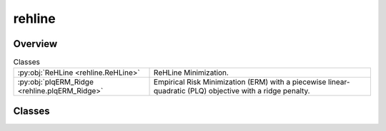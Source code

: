 
rehline
=======

.. py:module:: rehline


Overview
--------

.. list-table:: Classes
   :header-rows: 0
   :widths: auto
   :class: summarytable

   * - :py:obj:`ReHLine <rehline.ReHLine>`
     - ReHLine Minimization.
   * - :py:obj:`plqERM_Ridge <rehline.plqERM_Ridge>`
     - Empirical Risk Minimization (ERM) with a piecewise linear-quadratic (PLQ) objective with a ridge penalty.




Classes
-------

.. py:class:: ReHLine(C=1.0, U=np.empty(shape=(0, 0)), V=np.empty(shape=(0, 0)), Tau=np.empty(shape=(0, 0)), S=np.empty(shape=(0, 0)), T=np.empty(shape=(0, 0)), A=np.empty(shape=(0, 0)), b=np.empty(shape=0), max_iter=1000, tol=0.0001, shrink=1, verbose=0, trace_freq=100)

   Bases: :py:obj:`rehline._base._BaseReHLine`, :py:obj:`sklearn.base.BaseEstimator`

   ReHLine Minimization.

   .. math::

       \min_{\mathbf{\beta} \in \mathbb{R}^d} \sum_{i=1}^n \sum_{l=1}^L \text{ReLU}( u_{li} \mathbf{x}_i^\intercal \mathbf{\beta} + v_{li}) + \sum_{i=1}^n \sum_{h=1}^H {\text{ReHU}}_{\tau_{hi}}( s_{hi} \mathbf{x}_i^\intercal \mathbf{\beta} + t_{hi}) + \frac{1}{2} \| \mathbf{\beta} \|_2^2, \\ \text{ s.t. } 
       \mathbf{A} \mathbf{\beta} + \mathbf{b} \geq \mathbf{0},
       
   where :math:`\mathbf{U} = (u_{li}),\mathbf{V} = (v_{li}) \in \mathbb{R}^{L \times n}` 
   and :math:`\mathbf{S} = (s_{hi}),\mathbf{T} = (t_{hi}),\mathbf{\tau} = (\tau_{hi}) \in \mathbb{R}^{H \times n}` 
   are the ReLU-ReHU loss parameters, and :math:`(\mathbf{A},\mathbf{b})` are the constraint parameters.

   Parameters
   ----------
   C : float, default=1.0
       Regularization parameter. The strength of the regularization is
       inversely proportional to C. Must be strictly positive. 

   U, V: array of shape (L, n_samples), default=np.empty(shape=(0, 0))
       The parameters pertaining to the ReLU part in the loss function.

   Tau, S, T: array of shape (H, n_samples), default=np.empty(shape=(0, 0))
       The parameters pertaining to the ReHU part in the loss function.

   A: array of shape (K, n_features), default=np.empty(shape=(0, 0))
       The coefficient matrix in the linear constraint.

   b: array of shape (K, ), default=np.empty(shape=0)
       The intercept vector in the linear constraint.

   verbose : int, default=0
       Enable verbose output. Note that this setting takes advantage of a
       per-process runtime setting in liblinear that, if enabled, may not work
       properly in a multithreaded context.

   max_iter : int, default=1000
       The maximum number of iterations to be run.

   Attributes
   ----------
   coef\_ : array-like
       The optimized model coefficients.

   n_iter\_ : int
       The number of iterations performed by the ReHLine solver.

   opt_result\_ : object
       The optimization result object.

   dual_obj\_ : array-like
       The dual objective function values.

   primal_obj\_ : array-like
       The primal objective function values.

   Examples
   --------

   >>> ## test SVM on simulated dataset
   >>> import numpy as np
   >>> from rehline import ReHLine 

   >>> # simulate classification dataset
   >>> n, d, C = 1000, 3, 0.5
   >>> np.random.seed(1024)
   >>> X = np.random.randn(1000, 3)
   >>> beta0 = np.random.randn(3)
   >>> y = np.sign(X.dot(beta0) + np.random.randn(n))

   >>> # Usage of ReHLine
   >>> n, d = X.shape
   >>> U = -(C*y).reshape(1,-1)
   >>> L = U.shape[0]
   >>> V = (C*np.array(np.ones(n))).reshape(1,-1)
   >>> clf = ReHLine(loss={'name': 'svm'}, C=C)
   >>> clf.U, clf.V = U, V
   >>> clf.fit(X=X)
   >>> print('sol privided by rehline: %s' %clf.coef_)
   >>> sol privided by rehline: [ 0.7410154  -0.00615574  2.66990408]
   >>> print(clf.decision_function([[.1,.2,.3]]))
   >>> [0.87384162]

   References
   ----------
   .. [1] `Dai, B., Qiu, Y,. (2023). ReHLine: Regularized Composite ReLU-ReHU Loss Minimization with Linear Computation and Linear Convergence <https://openreview.net/pdf?id=3pEBW2UPAD>`_


   Overview
   ========


   .. list-table:: Methods
      :header-rows: 0
      :widths: auto
      :class: summarytable

      * - :py:obj:`fit <rehline.ReHLine.fit>`\ (X, sample_weight)
        - Fit the model based on the given training data.
      * - :py:obj:`decision_function <rehline.ReHLine.decision_function>`\ (X)
        - The decision function evaluated on the given dataset


   Members
   =======

   .. py:method:: fit(X, sample_weight=None)

      Fit the model based on the given training data.

      Parameters
      ----------

      X: {array-like} of shape (n_samples, n_features)
          Training vector, where `n_samples` is the number of samples and
          `n_features` is the number of features.

      sample_weight : array-like of shape (n_samples,), default=None
          Array of weights that are assigned to individual
          samples. If not provided, then each sample is given unit weight.

      Returns
      -------
      self : object
          An instance of the estimator.


   .. py:method:: decision_function(X)

      The decision function evaluated on the given dataset

      Parameters
      ----------
      X : array-like of shape (n_samples, n_features)
          The data matrix.

      Returns
      -------
      ndarray of shape (n_samples, )
          Returns the decision function of the samples.




.. py:class:: plqERM_Ridge(loss, constraint=[], C=1.0, U=np.empty(shape=(0, 0)), V=np.empty(shape=(0, 0)), Tau=np.empty(shape=(0, 0)), S=np.empty(shape=(0, 0)), T=np.empty(shape=(0, 0)), A=np.empty(shape=(0, 0)), b=np.empty(shape=0), max_iter=1000, tol=0.0001, shrink=1, verbose=0, trace_freq=100)

   Bases: :py:obj:`rehline._base._BaseReHLine`, :py:obj:`sklearn.base.BaseEstimator`

   Empirical Risk Minimization (ERM) with a piecewise linear-quadratic (PLQ) objective with a ridge penalty.

   .. math::

       \min_{\mathbf{\beta} \in \mathbb{R}^d} \sum_{i=1}^n \text{PLQ}(y_i, \mathbf{x}_i^T \mathbf{\beta}) + \frac{1}{2} \| \mathbf{\beta} \|_2^2, \ \text{ s.t. } \ 
       \mathbf{A} \mathbf{\beta} + \mathbf{b} \geq \mathbf{0},

   The function supports various loss functions, including:
       - 'hinge', 'svm' or 'SVM'
       - 'check' or 'quantile' or 'quantile regression' or 'QR'
       - 'sSVM' or 'smooth SVM' or 'smooth hinge'
       - 'TV'
       - 'huber' or 'Huber'
       - 'SVR' or 'svr'

   The following constraint types are supported:
       * 'nonnegative' or '>=0': A non-negativity constraint.
       * 'fair' or 'fairness': A fairness constraint.
       * 'custom': A custom constraint, where the user must provide the constraint matrix 'A' and vector 'b'.

   Parameters
   ----------
   loss : dict
       A dictionary specifying the loss function parameters. 

   constraint : list of dict
       A list of dictionaries, where each dictionary represents a constraint.
       Each dictionary must contain a 'name' key, which specifies the type of constraint.

   C : float, default=1.0
       Regularization parameter. The strength of the regularization is
       inversely proportional to C. Must be strictly positive. 
       `C` will be absorbed by the ReHLine parameters when `self.make_ReLHLoss` is conducted.

   verbose : int, default=0
       Enable verbose output. Note that this setting takes advantage of a
       per-process runtime setting in liblinear that, if enabled, may not work
       properly in a multithreaded context.

   max_iter : int, default=1000
       The maximum number of iterations to be run.

   U, V: array of shape (L, n_samples), default=np.empty(shape=(0, 0))
       The parameters pertaining to the ReLU part in the loss function.

   Tau, S, T: array of shape (H, n_samples), default=np.empty(shape=(0, 0))
       The parameters pertaining to the ReHU part in the loss function.

   A: array of shape (K, n_features), default=np.empty(shape=(0, 0))
       The coefficient matrix in the linear constraint.

   b: array of shape (K, ), default=np.empty(shape=0)
       The intercept vector in the linear constraint.

   Attributes
   ----------
   coef\_ : array-like
       The optimized model coefficients.

   n_iter\_ : int
       The number of iterations performed by the ReHLine solver.

   opt_result\_ : object
       The optimization result object.

   dual_obj\_ : array-like
       The dual objective function values.

   primal_obj\_ : array-like
       The primal objective function values.

   Methods
   -------
   fit(X, y, sample_weight=None)
       Fit the model based on the given training data.

   decision_function(X)
       The decision function evaluated on the given dataset.

   Notes
   -----
   The `plqERM_Ridge` class is a subclass of `_BaseReHLine` and `BaseEstimator`, which suggests that it is part of a larger framework for implementing ReHLine algorithms.



   Overview
   ========


   .. list-table:: Methods
      :header-rows: 0
      :widths: auto
      :class: summarytable

      * - :py:obj:`fit <rehline.plqERM_Ridge.fit>`\ (X, y, sample_weight)
        - Fit the model based on the given training data.
      * - :py:obj:`decision_function <rehline.plqERM_Ridge.decision_function>`\ (X)
        - The decision function evaluated on the given dataset


   Members
   =======

   .. py:method:: fit(X, y, sample_weight=None)

      Fit the model based on the given training data.

      Parameters
      ----------

      X: {array-like} of shape (n_samples, n_features)
          Training vector, where `n_samples` is the number of samples and
          `n_features` is the number of features.

      y : array-like of shape (n_samples,)
          The target variable.

      sample_weight : array-like of shape (n_samples,), default=None
          Array of weights that are assigned to individual
          samples. If not provided, then each sample is given unit weight.

      Returns
      -------
      self : object
          An instance of the estimator.




   .. py:method:: decision_function(X)

      The decision function evaluated on the given dataset

      Parameters
      ----------
      X : array-like of shape (n_samples, n_features)
          The data matrix.

      Returns
      -------
      ndarray of shape (n_samples, )
          Returns the decision function of the samples.








